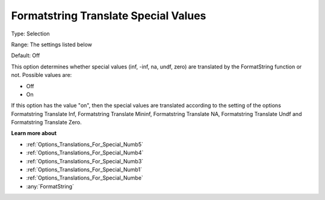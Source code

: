 

.. _Options_Translations_For_Special_Numb2:


Formatstring Translate Special Values
=====================================



Type:	Selection	

Range:	The settings listed below	

Default:	Off	



This option determines whether special values (inf, -inf, na, undf, zero) are translated by the FormatString function or not. Possible values are:



*	Off
*	On




If this option has the value "on", then the special values are translated according to the setting of the options Formatstring Translate Inf, Formatstring Translate Mininf, Formatstring Translate NA, Formatstring Translate Undf and Formatstring Translate Zero.





**Learn more about** 

*	:ref:`Options_Translations_For_Special_Numb5`  
*	:ref:`Options_Translations_For_Special_Numb4`  
*	:ref:`Options_Translations_For_Special_Numb3`  
*	:ref:`Options_Translations_For_Special_Numb1`  
*	:ref:`Options_Translations_For_Special_Numbe`  
*	:any:`FormatString`



